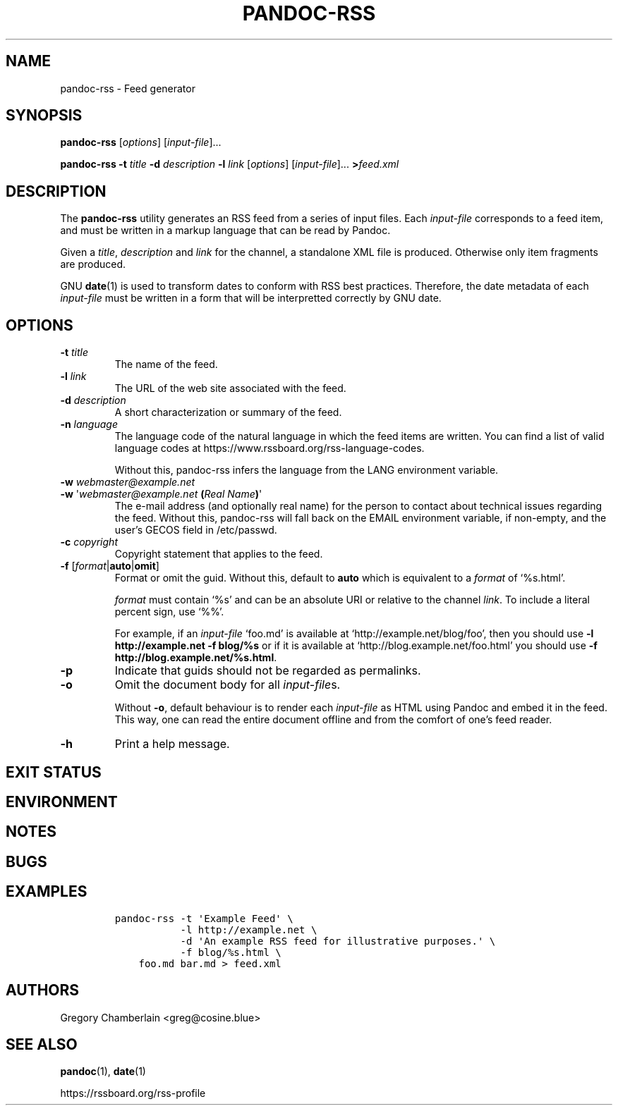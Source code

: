 .TH PANDOC\-RSS 1 "July 2020"
.SH NAME
pandoc\-rss \- Feed generator
.SH SYNOPSIS
.PP
\f[B]pandoc\-rss\f[R] [\f[I]options\f[R]] [\f[I]input\-file\f[R]]...
.PP
\f[B]pandoc\-rss
\f[B]\-t\f[R] \f[I]title\f[R]
\f[B]\-d\f[R] \f[I]description\f[R]
\f[B]\-l\f[R] \f[I]link\f[R]
[\f[I]options\f[R]]
[\f[I]input\-file\f[R]]... \f[B]>\f[R]\f[I]feed.xml\f[R]
.SH DESCRIPTION
.PP
The
.B pandoc\-rss
utility generates an RSS feed from a series of input files.  Each
\f[I]input\-file\f[R] corresponds to a feed item, and must be written
in a markup language that can be read by Pandoc.
.PP
Given a \f[I]title\f[R], \f[I]description\f[R] and \f[I]link\f[R] for
the channel, a standalone XML file is produced. Otherwise only item
fragments are produced.
.PP
GNU \f[B]date\f[R](1) is used to transform dates to conform with RSS
best practices. Therefore, the date metadata of each
\f[I]input\-file\f[R] must be written in a form that will be
interpretted correctly by GNU date.
.SH OPTIONS
.TP
\f[B]\-t\f[R] \f[I]title\f[R]
The name of the feed.
.TP
\f[B]\-l\f[R] \f[I]link\f[R]
The URL of the web site associated with the feed.
.TP
\f[B]\-d\f[R] \f[I]description\f[R]
A short characterization or summary of the feed.
.TP
\f[B]\-n\f[] \f[I]language\f[]
The language code of the natural language in which the feed items are
written. You can find a list of valid language codes at
https://www.rssboard.org/rss-language-codes.
.IP
Without this, pandoc-rss infers the language from the LANG environment
variable.
.TP
\f[B]\-w\f[] \f[I]webmaster\@example.net\f[]
.PD 0
.TP
.PD
\f[B]\-w\f[] \[aq]\f[I]webmaster\@example.net\f[] \f[B](\f[]\f[I]Real Name\f[]\f[B])\f[]\[aq]
The e-mail address (and optionally real name) for the person to
contact about technical issues regarding the feed. Without this,
pandoc-rss will fall back on the EMAIL environment variable, if
non-empty, and the user\[cq]s GECOS field in /etc/passwd.
.TP
\f[B]\-c\f[] \f[I]copyright\f[]
Copyright statement that applies to the feed.
.TP
\f[B]\-f\f[R] [\f[I]format\f[R]|\f[B]auto\f[]|\f[B]omit\f[]]
Format or omit the guid.
Without this, default to \f[B]auto\f[] which is equivalent to a
.I format
of \[oq]%s.html\[cq].
.IP
.I format
must contain \[oq]%s\[cq] and can be an absolute URI or relative to
the channel \f[I]link\f[]. To include a literal percent sign, use
\[oq]%%\[cq].
.IP
For example, if an
.I input\-file
\[oq]foo.md\[cq] is available at
\[oq]http://example.net/blog/foo\[cq], then you should use
.B \-l http://example.net \-f blog/%s
or if it is
available at \[oq]http://blog.example.net/foo.html\[cq] you should use
\f[B]\-f http://blog.example.net/%s.html\f[].
.B 
.TP
.B \-p
Indicate that guids should not be regarded as permalinks.
.TP
.B \-o
Omit the document body for all \f[I]input-file\f[]s.
.IP
Without \f[B]-o\f[], default behaviour is to render each
.I input\-file
as HTML using Pandoc and embed it in the feed. This way, one can read
the entire document offline and from the comfort of one\[cq]s feed
reader.
.TP
.B \-h
Print a help message.
.SH EXIT STATUS
.SH ENVIRONMENT
.SH NOTES
.SH BUGS
.SH EXAMPLES
.IP
.nf
\f[C]
pandoc\-rss \-t \[aq]Example Feed\[aq] \e
           \-l http://example.net \e
           \-d \[aq]An example RSS feed for illustrative purposes.\[aq] \e
           \-f blog/%s.html \e
    foo.md bar.md > feed.xml
\f[R]
.fi
.SH AUTHORS
Gregory Chamberlain <greg@cosine.blue>
.SH SEE ALSO
.PP
\f[B]pandoc\f[R](1),
\f[B]date\f[R](1)
.PP
.UL
https://rssboard.org/rss-profile

